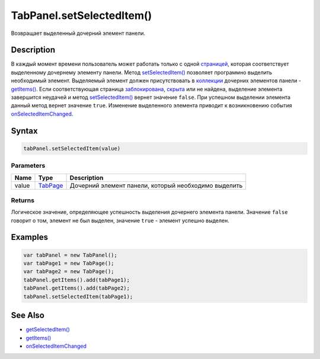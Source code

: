 TabPanel.setSelectedItem()
==========================

Возвращает выделенный дочерний элемент панели.

Description
-----------

В каждый момент времени пользователь может работать только с одной
`страницей <../TabPage/>`__, которая соответствует выделенному дочернему
элементу панели. Метод
`setSelectedItem() <../TabPanel.setSelectedItem.html>`__ позволяет
программно выделить необходимый элемент. Выделяемый элемент должен
присутствовать в `коллекции <../../../Core/Collection/>`__ дочерних
элементов панели -
`getItems() <../../../Core/Elements/Container/Container.getItems.html>`__.
Если соответствующая страница
`заблокирована <../../../Core/Elements/Element/Element.getEnabled.html>`__,
`скрыта <../../../Core/Elements/Element/Element.getVisible.html>`__ или не
найдена, выделение элемента завершится неудачей и метод
`setSelectedItem() <../TabPanel.setSelectedItem.html>`__ вернет значение
``false``. При успешном выделении элемента данный метод вернет значение
``true``. Изменение выделенного элемента приводит к возникновению
события `onSelectedItemChanged <../TabPanel.onSelectedItemChanged.html>`__.

Syntax
------

.. code:: js

    tabPanel.setSelectedItem(value)

Parameters
~~~~~~~~~~

.. list-table::
   :header-rows: 1

   * - Name
     - Type
     - Description
   * - value
     - `TabPage <../TabPage/>`__
     - Дочерний элемент панели, который необходимо выделить


Returns
~~~~~~~

Логическое значение, определяющее успешность выделения дочернего
элемента панели. Значение ``false`` говорит о том, элемент не был
выделен, значение ``true`` - элемент успешно выделен.

Examples
--------

.. code:: js

    var tabPanel = new TabPanel();
    var tabPage1 = new TabPage();
    var tabPage2 = new TabPage();
    tabPanel.getItems().add(tabPage1);
    tabPanel.getItems().add(tabPage2);
    tabPanel.setSelectedItem(tabPage1);

See Also
--------

-  `getSelectedItem() <../TabPanel.getSelectedItem.html>`__
-  `getItems() <../../../Core/Elements/Container/Container.getItems.html>`__
-  `onSelectedItemChanged <../TabPanel.onSelectedItemChanged.html>`__
